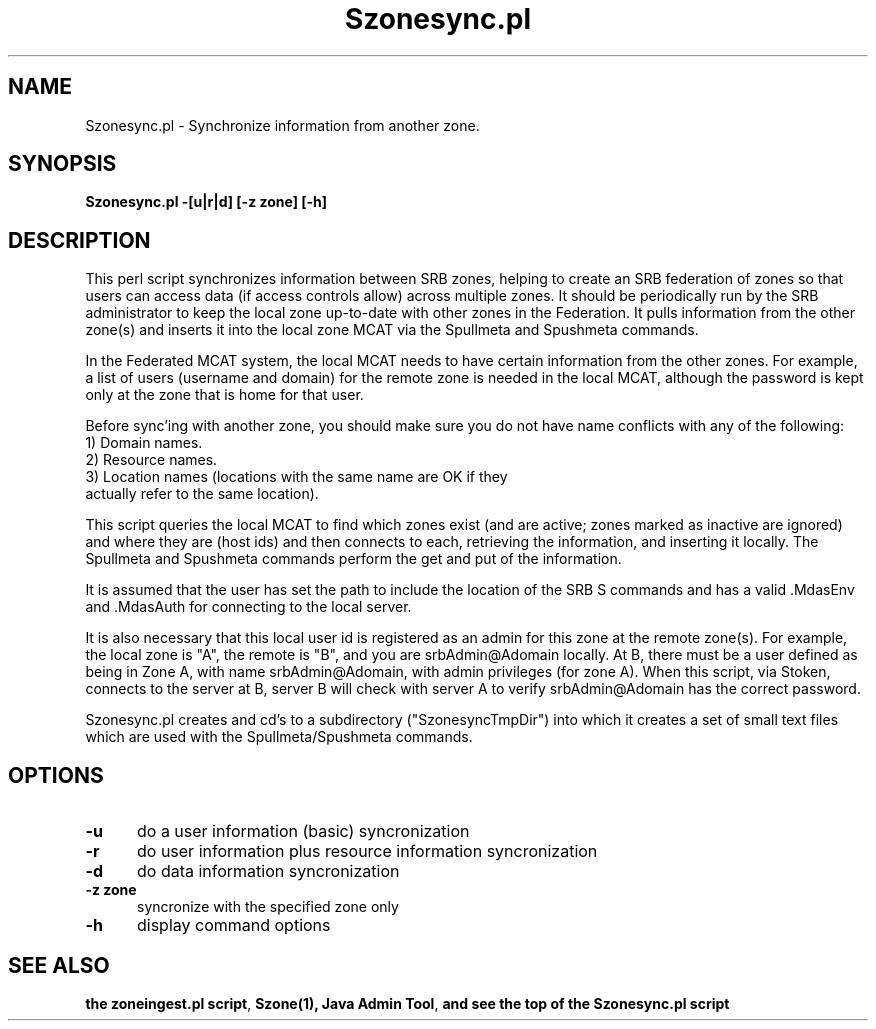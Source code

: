 .\" For ascii version, process this file with
.\" groff -man -Tascii S.1
.\"
.TH Szonesync.pl 1 "Jan 2005 " "Storage Resource Broker" "Admin SRB Commands"
.SH NAME
Szonesync.pl \- Synchronize information from another zone.
.SH SYNOPSIS
.B Szonesync.pl -[u|r|d] [-z zone] [-h]
.SH DESCRIPTION

This perl script synchronizes information between SRB zones, helping
to create an SRB federation of zones so that users can access data (if
access controls allow) across multiple zones.  It should be
periodically run by the SRB administrator to keep the local zone
up-to-date with other zones in the Federation.  It pulls information
from the other zone(s) and inserts it into the local zone MCAT via the
Spullmeta and Spushmeta commands.
.sp
In the Federated MCAT system, the local MCAT needs to have certain
information from the other zones.  For example, a list of users
(username and domain) for the remote zone is needed in the local MCAT,
although the password is kept only at the zone that is home for that
user.

Before sync'ing with another zone, you should make sure you do
not have name conflicts with any of the following:
  1) Domain names.  
  2) Resource names.
  3) Location names (locations with the same name are OK if they
     actually refer to the same location).

This script queries the local MCAT to find which zones exist (and are
active; zones marked as inactive are ignored) and where they are (host
ids) and then connects to each, retrieving the information, and
inserting it locally.  The Spullmeta and Spushmeta commands perform
the get and put of the information. 

It is assumed that the user has set the path to include the location
of the SRB S commands and has a valid .MdasEnv and .MdasAuth
for connecting to the local server.

It is also necessary that this local user id is registered as an
admin for this zone at the remote zone(s).  For example, the local
zone is "A", the remote is "B", and you are srbAdmin@Adomain
locally.  At B, there must be a user defined as being in Zone A,
with name srbAdmin@Adomain, with admin privileges (for zone A).
When this script, via Stoken, connects to the server at B, server B
will check with server A to verify srbAdmin@Adomain has the correct
password.

Szonesync.pl creates and cd's to a subdirectory ("SzonesyncTmpDir")
into which it creates a set of small text files which are used
with the Spullmeta/Spushmeta commands.
.SH "OPTIONS"
.TP 0.5i
.B "\-u "
do a user information (basic) syncronization
.TP 0.5i
.B "\-r "
do user information plus resource information syncronization
.TP 0.5i
.B "\-d "
do data information syncronization
.TP 0.5i
.B "\-z zone "
syncronize with the specified zone only

.TP 0.5i
.B "\-h "
display command options

.SH "SEE ALSO"
.BR "the zoneingest.pl script",
.BR Szone(1),
.BR "Java Admin Tool",
.BR "and see the top of the Szonesync.pl script


